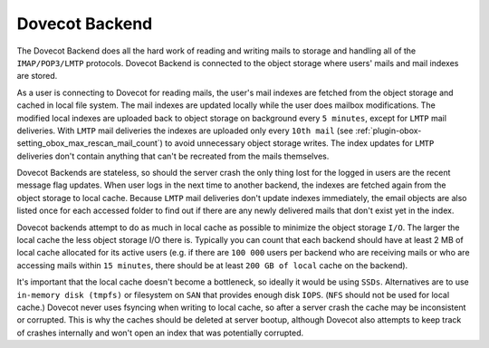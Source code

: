 .. _dovecot_backend:

==================
Dovecot Backend
==================

The Dovecot Backend does all the hard work of reading and writing mails to storage and handling all of the ``IMAP/POP3/LMTP`` protocols. Dovecot Backend is connected to the object storage where users' mails and mail indexes are stored.

As a user is connecting to Dovecot for reading mails, the user's mail indexes are fetched from the object storage and cached in local file system. The mail indexes are updated locally while the user does mailbox modifications. The modified local indexes are uploaded back to object storage on background every ``5 minutes``, except for ``LMTP`` mail deliveries. With ``LMTP`` mail deliveries the indexes are uploaded only every ``10th mail`` (see :ref:`plugin-obox-setting_obox_max_rescan_mail_count`) to avoid unnecessary object storage writes. The index updates for ``LMTP`` deliveries don't contain anything that can't be recreated from the mails themselves.

Dovecot Backends are stateless, so should the server crash the only thing lost for the logged in users are the recent message flag updates. When user logs in the next time to another backend, the indexes are fetched again from the object storage to local cache. Because ``LMTP`` mail deliveries don't update indexes immediately, the email objects are also listed once for each accessed folder to find out if there are any newly delivered mails that don't exist yet in the index.

Dovecot backends attempt to do as much in local cache as possible to minimize the object storage ``I/O``. The larger the local cache the less object storage I/O there is. Typically you can count that each backend should have at least 2 MB of local cache allocated for its active users (e.g. if there are ``100 000`` users per backend who are receiving mails or who are accessing mails within ``15 minutes``, there should be at least ``200 GB of local`` cache on the backend).

It's important that the local cache doesn't become a bottleneck, so ideally it would be using ``SSDs``. Alternatives are to use ``in-memory disk (tmpfs)`` or filesystem on ``SAN`` that provides enough disk ``IOPS``. (``NFS`` should not be used for local cache.) Dovecot never uses fsyncing when writing to local cache, so after a server crash the cache may be inconsistent or corrupted. This is why the caches should be deleted at server bootup, although Dovecot also attempts to keep track of crashes internally and won't open an index that was potentially corrupted.